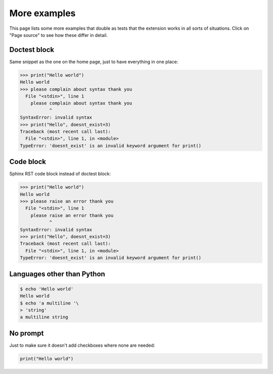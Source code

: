 More examples
=============

This page lists some more examples that double as tests that the extension
works in all sorts of situations. Click on "Page source" to see how these
differ in detail.

Doctest block
-------------

Same snippet as the one on the home page, just to have everything in one place:

>>> print("Hello world")
Hello world
>>> please complain about syntax thank you
  File "<stdin>", line 1
    please complain about syntax thank you
           ^
SyntaxError: invalid syntax
>>> print("Hello", doesnt_exist=3)
Traceback (most recent call last):
  File "<stdin>", line 1, in <module>
TypeError: 'doesnt_exist' is an invalid keyword argument for print()


Code block
----------

Sphinx RST code block instead of doctest block:

.. code:: python

  >>> print("Hello world")
  Hello world
  >>> please raise an error thank you
    File "<stdin>", line 1
      please raise an error thank you
             ^
  SyntaxError: invalid syntax
  >>> print("Hello", doesnt_exist=3)
  Traceback (most recent call last):
    File "<stdin>", line 1, in <module>
  TypeError: 'doesnt_exist' is an invalid keyword argument for print()


Languages other than Python
---------------------------

.. code:: console

  $ echo 'Hello world'
  Hello world
  $ echo 'a multiline '\
  > 'string'
  a multiline string


No prompt
---------

Just to make sure it doesn't add checkboxes where none are needed:

.. code:: python

  print("Hello world")
